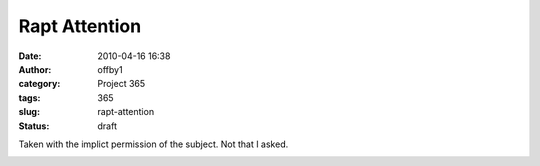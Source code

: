 Rapt Attention
##############
:date: 2010-04-16 16:38
:author: offby1
:category: Project 365
:tags: 365
:slug: rapt-attention
:status: draft

Taken with the implict permission of the subject. Not that I asked.

|Rapt attention|

.. |Rapt attention| image:: http://farm5.static.flickr.com/4028/4527591071_1480dfbec2.jpg
   :width: 375px
   :height: 500px
   :target: http://www.flickr.com/photos/offbyone/4527591071/
